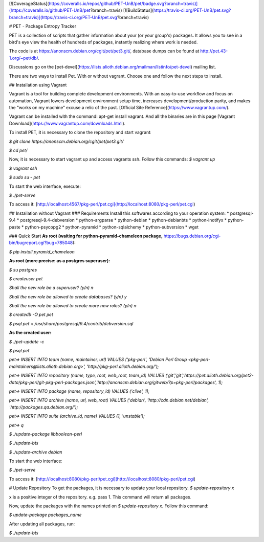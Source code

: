 [![CoverageStatus](https://coveralls.io/repos/github/PET-UnB/pet/badge.svg?branch=travis)](https://coveralls.io/github/PET-UnB/pet?branch=travis)
[![BuildStatus](https://travis-ci.org/PET-UnB/pet.svg?branch=travis)](https://travis-ci.org/PET-UnB/pet.svg?branch=travis)

# PET - Package Entropy Tracker

PET is a collection of scripts that gather information about your (or your group's) packages.
It allows you to see in a bird's eye view the health of hundreds of packages,
instantly realizing where work is needed.

The code is at https://anonscm.debian.org/cgit/pet/pet3.git/,
database dumps can be found at http://pet.43-1.org/~pet/db/.

Discussions go on the [pet-devel](https://lists.alioth.debian.org/mailman/listinfo/pet-devel) mailing list.

There are two ways to install Pet. With or without vagrant. Choose one and follow the next steps to install.

## Installation using Vagrant

Vagrant is a tool for building complete development environments. With an easy-to-use workflow and focus on automation, Vagrant lowers development environment setup time, increases development/production parity, and makes the "works on my machine" excuse a relic of the past. [Official Site Reference](https://www.vagrantup.com/).

Vagrant can be installed with the command: apt-get install vagrant. And all the binaries are in this page [Vagrant Download](https://www.vagrantup.com/downloads.html).

To install PET, it is necessary to clone the repository and start vagrant:

`$ git clone https://anonscm.debian.org/cgit/pet/pet3.git/`

`$ cd pet/`

Now, it is necessary to start vagrant up and access vagrants ssh. Follow this commands:
`$ vagrant up`

`$ vagrant ssh`

`$ sudo su - pet`


To start the web interface, execute:

`$ ./pet-serve`

To access it: [http://localhost:4567/pkg-perl/pet.cgi](http://localhost:8080/pkg-perl/pet.cgi)

## Installation without Vagrant
### Requirements
Install this softwares according to your operation system:
* postgresql-9.4
* postgresql-9.4-debversion
* python-argparse
* python-debian
* python-debianbts
* python-inotifyx
* python-paste
* python-psycopg2
* python-pyramid
* python-sqlalchemy
* python-subversion
* wget

### Quick Start
**As root (waiting for python-pyramid-chameleon package**, https://bugs.debian.org/cgi-bin/bugreport.cgi?bug=785048):

`$ pip install pyramid_chameleon`

**As root (more precise: as a postgres superuser):**

`$ su postgres`

`$ createuser pet`

`Shall the new role be a superuser? (y/n) n`

`Shall the new role be allowed to create databases? (y/n) y`

`Shall the new role be allowed to create more new roles? (y/n) n`

`$ createdb -O pet pet`

`$ psql pet < /usr/share/postgresql/9.4/contrib/debversion.sql`

**As the created user:**

`$ ./pet-update -c`

`$ psql pet`

`pet=> INSERT INTO team (name, maintainer, url) VALUES ('pkg-perl', 'Debian Perl Group <pkg-perl-maintainers@lists.alioth.debian.org>', 'http://pkg-perl.alioth.debian.org/');`

`pet=> INSERT INTO repository (name, type, root, web_root, team_id) VALUES ('git','git','https://pet.alioth.debian.org/pet2-data/pkg-perl/git-pkg-perl-packages.json','http://anonscm.debian.org/gitweb/?p=pkg-perl/packages', 1);`

`pet=> INSERT INTO package (name, repository_id) VALUES ('clive', 1);`

`pet=> INSERT INTO archive (name, url, web_root) VALUES ('debian', 'http://cdn.debian.net/debian', 'http://packages.qa.debian.org/');`

`pet=> INSERT INTO suite (archive_id, name) VALUES (1, 'unstable');`

`pet=> \q`

`$ ./update-package libboolean-perl`

`$ ./update-bts`

`$ ./update-archive debian`

To start the web interface:

`$ ./pet-serve`

To access it: [http://localhost:8080/pkg-perl/pet.cgi](http://localhost:8080/pkg-perl/pet.cgi)

# Update Repository
To get the packages, it is necessary to update your local repository.
`$ update-repository x`

x is a positive integer of the repository. e.g. pass 1.
This command will return all packages.

Now, update the packages with the names printed on `$ update-repository x`. Follow this command:

`$ update-package packages_name`

After updating all packages, run:

`$ ./update-bts`



